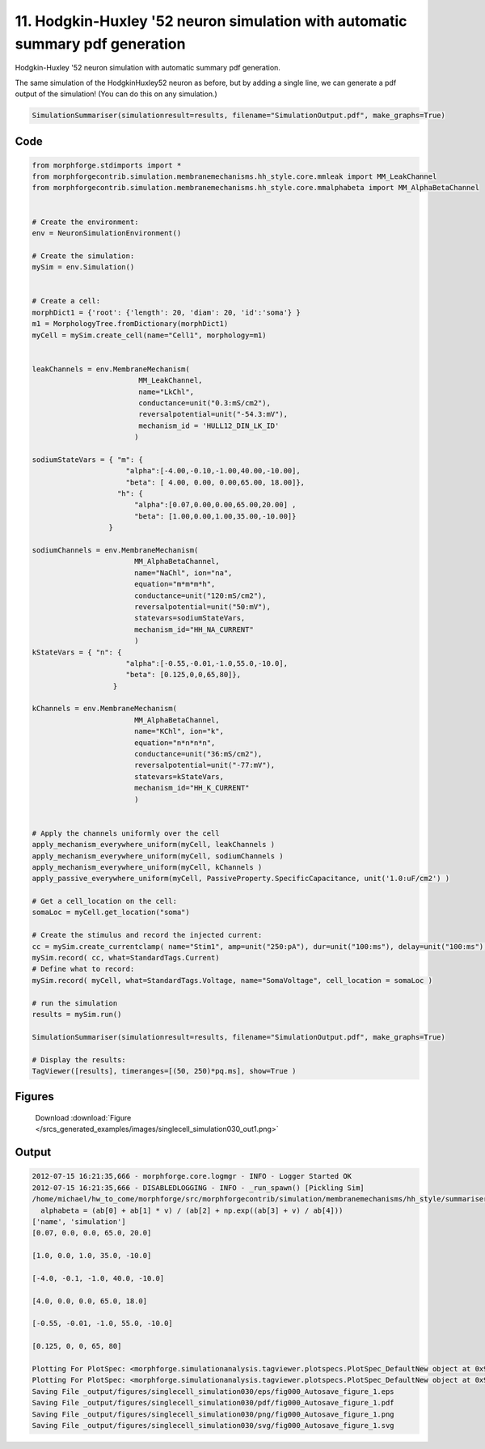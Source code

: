 
11. Hodgkin-Huxley '52 neuron simulation with automatic summary pdf generation
==============================================================================


Hodgkin-Huxley '52 neuron simulation with automatic summary pdf generation.

The same simulation of the HodgkinHuxley52 neuron as before, but by adding
a single line, we can generate a pdf output of the simulation! (You can do this
on any simulation.)

.. code-block:: python

    SimulationSummariser(simulationresult=results, filename="SimulationOutput.pdf", make_graphs=True)

Code
~~~~

.. code-block:: python

	
	
	
	
	
	
	
	from morphforge.stdimports import *
	from morphforgecontrib.simulation.membranemechanisms.hh_style.core.mmleak import MM_LeakChannel
	from morphforgecontrib.simulation.membranemechanisms.hh_style.core.mmalphabeta import MM_AlphaBetaChannel
	
	
	# Create the environment:
	env = NeuronSimulationEnvironment()
	
	# Create the simulation:
	mySim = env.Simulation()
	
	
	# Create a cell:
	morphDict1 = {'root': {'length': 20, 'diam': 20, 'id':'soma'} }
	m1 = MorphologyTree.fromDictionary(morphDict1)
	myCell = mySim.create_cell(name="Cell1", morphology=m1)
	
	
	leakChannels = env.MembraneMechanism(
	                         MM_LeakChannel,
	                         name="LkChl",
	                         conductance=unit("0.3:mS/cm2"),
	                         reversalpotential=unit("-54.3:mV"),
	                         mechanism_id = 'HULL12_DIN_LK_ID'
	                        )
	
	sodiumStateVars = { "m": {
	                      "alpha":[-4.00,-0.10,-1.00,40.00,-10.00],
	                      "beta": [ 4.00, 0.00, 0.00,65.00, 18.00]},
	                    "h": {
	                        "alpha":[0.07,0.00,0.00,65.00,20.00] ,
	                        "beta": [1.00,0.00,1.00,35.00,-10.00]}
	                  }
	
	sodiumChannels = env.MembraneMechanism(
	                        MM_AlphaBetaChannel,
	                        name="NaChl", ion="na",
	                        equation="m*m*m*h",
	                        conductance=unit("120:mS/cm2"),
	                        reversalpotential=unit("50:mV"),
	                        statevars=sodiumStateVars,
	                        mechanism_id="HH_NA_CURRENT"
	                        )
	kStateVars = { "n": {
	                      "alpha":[-0.55,-0.01,-1.0,55.0,-10.0],
	                      "beta": [0.125,0,0,65,80]},
	                   }
	
	kChannels = env.MembraneMechanism(
	                        MM_AlphaBetaChannel,
	                        name="KChl", ion="k",
	                        equation="n*n*n*n",
	                        conductance=unit("36:mS/cm2"),
	                        reversalpotential=unit("-77:mV"),
	                        statevars=kStateVars,
	                        mechanism_id="HH_K_CURRENT"
	                        )
	
	
	# Apply the channels uniformly over the cell
	apply_mechanism_everywhere_uniform(myCell, leakChannels )
	apply_mechanism_everywhere_uniform(myCell, sodiumChannels )
	apply_mechanism_everywhere_uniform(myCell, kChannels )
	apply_passive_everywhere_uniform(myCell, PassiveProperty.SpecificCapacitance, unit('1.0:uF/cm2') )
	
	# Get a cell_location on the cell:
	somaLoc = myCell.get_location("soma")
	
	# Create the stimulus and record the injected current:
	cc = mySim.create_currentclamp( name="Stim1", amp=unit("250:pA"), dur=unit("100:ms"), delay=unit("100:ms"), cell_location=somaLoc)
	mySim.record( cc, what=StandardTags.Current)
	# Define what to record:
	mySim.record( myCell, what=StandardTags.Voltage, name="SomaVoltage", cell_location = somaLoc )
	
	# run the simulation
	results = mySim.run()
	
	SimulationSummariser(simulationresult=results, filename="SimulationOutput.pdf", make_graphs=True)
	
	# Display the results:
	TagViewer([results], timeranges=[(50, 250)*pq.ms], show=True )
	




Figures
~~~~~~~~


.. figure:: /srcs_generated_examples/images/singlecell_simulation030_out1.png
    :width: 3in
    :figwidth: 4in

    Download :download:`Figure </srcs_generated_examples/images/singlecell_simulation030_out1.png>`






Output
~~~~~~

.. code-block:: bash

    	2012-07-15 16:21:35,666 - morphforge.core.logmgr - INFO - Logger Started OK
	2012-07-15 16:21:35,666 - DISABLEDLOGGING - INFO - _run_spawn() [Pickling Sim]
	/home/michael/hw_to_come/morphforge/src/morphforgecontrib/simulation/membranemechanisms/hh_style/summarisers/util.py:58: RuntimeWarning: invalid value encountered in divide
	  alphabeta = (ab[0] + ab[1] * v) / (ab[2] + np.exp((ab[3] + v) / ab[4]))
	['name', 'simulation']
	[0.07, 0.0, 0.0, 65.0, 20.0]
	
	[1.0, 0.0, 1.0, 35.0, -10.0]
	
	[-4.0, -0.1, -1.0, 40.0, -10.0]
	
	[4.0, 0.0, 0.0, 65.0, 18.0]
	
	[-0.55, -0.01, -1.0, 55.0, -10.0]
	
	[0.125, 0, 0, 65, 80]
	
	Plotting For PlotSpec: <morphforge.simulationanalysis.tagviewer.plotspecs.PlotSpec_DefaultNew object at 0x9956e6c>
	Plotting For PlotSpec: <morphforge.simulationanalysis.tagviewer.plotspecs.PlotSpec_DefaultNew object at 0x996440c>
	Saving File _output/figures/singlecell_simulation030/eps/fig000_Autosave_figure_1.eps
	Saving File _output/figures/singlecell_simulation030/pdf/fig000_Autosave_figure_1.pdf
	Saving File _output/figures/singlecell_simulation030/png/fig000_Autosave_figure_1.png
	Saving File _output/figures/singlecell_simulation030/svg/fig000_Autosave_figure_1.svg
	




